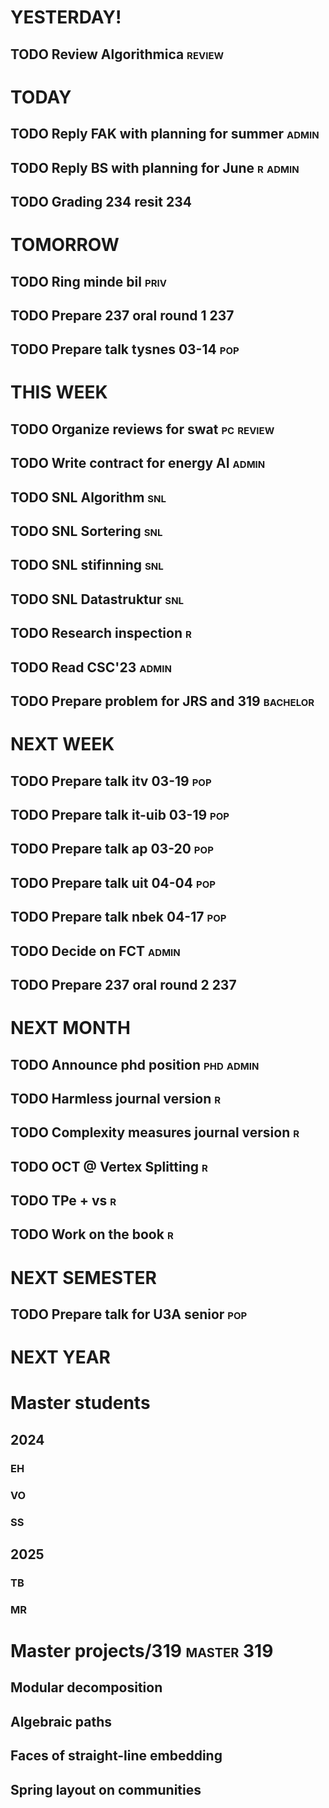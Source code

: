 * YESTERDAY!
** TODO Review Algorithmica                                          :review:
* TODAY
** TODO Reply FAK with planning for summer                            :admin:
** TODO Reply BS with planning for June                             :r:admin:
** TODO Grading 234 resit                                               :234:
* TOMORROW
** TODO Ring minde bil                                                 :priv:
** TODO Prepare 237 oral round 1                                        :237:
** TODO Prepare talk tysnes 03-14                                       :pop:
* THIS WEEK
** TODO Organize reviews for swat                                 :pc:review:
** TODO Write contract for energy AI                                  :admin:
** TODO SNL Algorithm                                                   :snl:
** TODO SNL Sortering                                                   :snl:
** TODO SNL stifinning                                                  :snl:
** TODO SNL Datastruktur                                                :snl:
** TODO Research inspection                                               :r:
** TODO Read CSC'23                                                   :admin:
** TODO Prepare problem for JRS and 319                            :bachelor:
* NEXT WEEK
** TODO Prepare talk itv    03-19                                       :pop:
** TODO Prepare talk it-uib 03-19                                       :pop:
** TODO Prepare talk ap     03-20                                       :pop:
** TODO Prepare talk uit    04-04                                       :pop:
** TODO Prepare talk nbek   04-17                                       :pop:
** TODO Decide on FCT                                                 :admin:
** TODO Prepare 237 oral round 2                                        :237:
* NEXT MONTH
** TODO Announce phd position                                     :phd:admin:
** TODO Harmless journal version                                          :r:
** TODO Complexity measures journal version                               :r:
** TODO OCT @ Vertex Splitting                                            :r:
** TODO TPe + vs                                                          :r:
** TODO Work on the book                                                  :r:
* NEXT SEMESTER
** TODO Prepare talk for U3A senior                                     :pop:
* NEXT YEAR
* Master students
** 2024
*** EH
*** VO
*** SS
** 2025
*** TB
*** MR
* Master projects/319                                            :master:319:
** Modular decomposition
** Algebraic paths
** Faces of straight-line embedding
** Spring layout on communities
